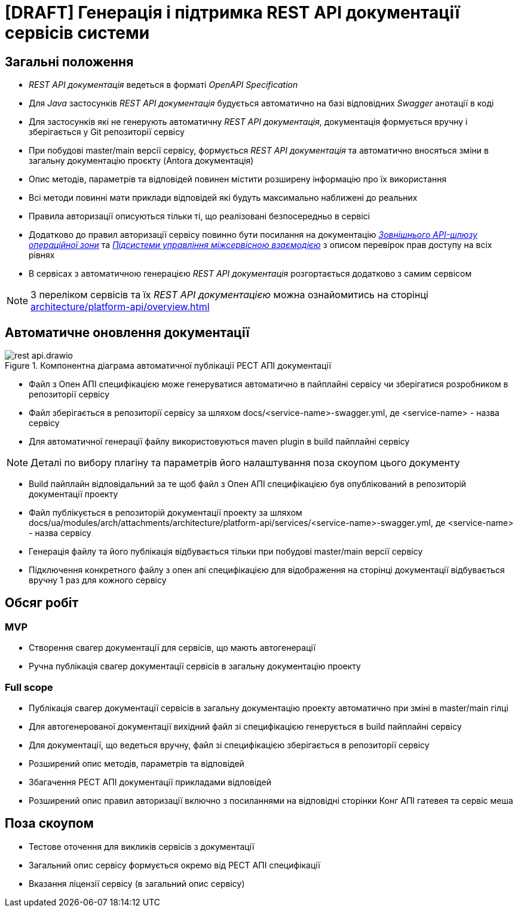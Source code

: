 = [DRAFT] Генерація і підтримка REST API документації сервісів системи

== Загальні положення

- _REST API документація_ ведеться в форматі _OpenAPI Specification_
- Для _Java_ застосунків _REST API документація_ будується автоматично на базі відповідних _Swagger_ анотації в коді
- Для застосунків які не генерують автоматичну _REST API документація_, документація формується вручну і зберігається у
Git репозиторії сервісу
- При побудові master/main версії сервісу, формується _REST API документація_ та автоматично вносяться зміни в загальну
документацію проєкту (Antora документація)
- Опис методів, параметрів та відповідей повинен містити розширену інформацію про їх використання
- Всі методи повинні мати приклади відповідей які будуть максимально наближені до реальних
- Правила авторизації описуються тільки ті, що реалізовані безпосередньо в сервісі
- Додатково до правил авторизації сервісу повинно бути посилання на документацію
xref:architecture/registry/operational/ext-api-management/overview.adoc[_Зовнішнього API-шлюзу операційної зони_] та
xref:architecture/platform/operational/service-mesh/overview.adoc[_Підсистеми управління міжсервісною взаємодією_] з описом перевірок прав доступу на всіх рівнях
- В сервісах з автоматичною генерацією _REST API документація_ розгортається додатково з самим сервісом

NOTE: З переліком сервісів та їх _REST API документацією_ можна ознайомитись на сторінці xref:architecture/platform-api/overview.adoc[]

== Автоматичне оновлення документації

.Компонентна діаграма автоматичної публікації РЕСТ АПІ документації
image::architecture-workspace/platform-evolution/rest-api/rest-api.drawio.svg[]

- Файл з Опен АПІ специфікацією може генеруватися автоматично в пайплайні сервісу чи зберігатися розробником в репозиторії сервісу
- Файл зберігається в репозиторії сервісу за шляхом docs/<service-name>-swagger.yml, де <service-name> - назва сервісу
- Для автоматичної генерації файлу використовуються maven plugin в build пайплайні сервісу

NOTE: Деталі по вибору плагіну та параметрів його налаштування поза скоупом цього документу

- Build пайплайн відповідальний за те щоб файл з Опен АПІ специфікацією був опублікований в репозиторій документації
проекту
- Файл публікується в репозиторій документації проекту за шляхом
docs/ua/modules/arch/attachments/architecture/platform-api/services/<service-name>-swagger.yml, де <service-name> -
назва сервісу
- Генерація файлу та його публікація відбувається тільки при побудові master/main версії сервісу
- Підключення конкретного файлу з опен апі специфікацією для відображення на сторінці документації відбувається вручну 1 раз для кожного сервісу


== Обсяг робіт

=== MVP
- Створення свагер документації для сервісів, що мають автогенерації
- Ручна публікація свагер документації сервісів в загальну документацію проекту


=== Full scope
- Публікація свагер документації сервісів в загальну документацію проекту автоматично при зміні в master/main гілці
- Для автогенерованої документації вихідний файл зі специфікацією генерується в build пайплайні сервісу
- Для документації, що ведеться вручну, файл зі специфікацією зберігається в репозиторії сервісу
- Розширений опис методів, параметрів та відповідей
- Збагачення РЕСТ АПІ документації прикладами відповідей
- Розширений опис правил авторизації включно з посиланнями на відповідні сторінки Конг АПІ гатевея та сервіс меша


== Поза скоупом
- Тестове оточення для викликів сервісів з документації
- Загальний опис сервісу формується окремо від РЕСТ АПІ специфікації
- Вказання ліцензії сервісу (в загальний опис сервісу)


